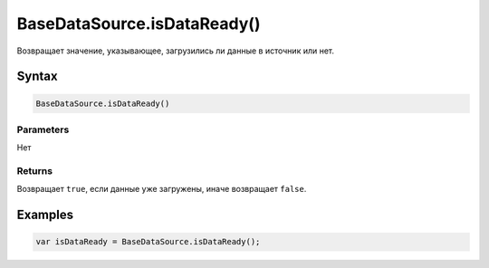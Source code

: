BaseDataSource.isDataReady()
============================

Возвращает значение, указывающее, загрузились ли данные в источник или
нет.

Syntax
------

.. code:: js

    BaseDataSource.isDataReady()

Parameters
~~~~~~~~~~

Нет

Returns
~~~~~~~

Возвращает ``true``, если данные уже загружены, иначе возвращает
``false``.

Examples
--------

.. code:: js

    var isDataReady = BaseDataSource.isDataReady();
